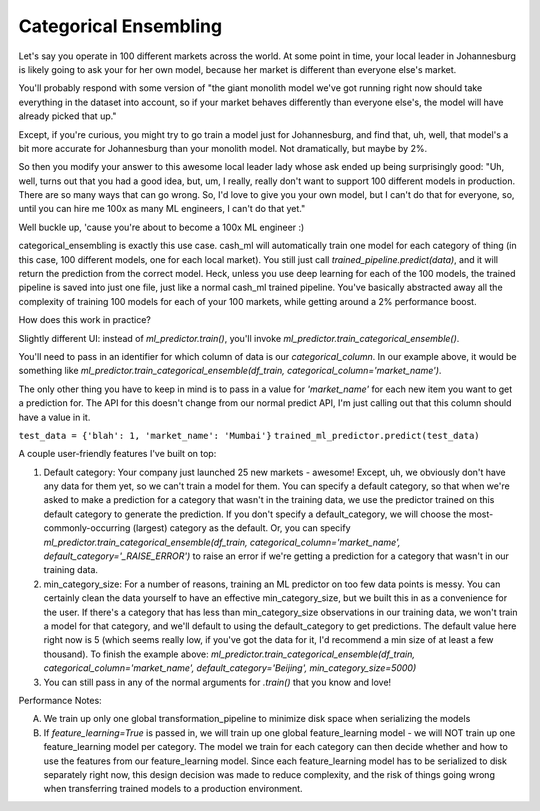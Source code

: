 Categorical Ensembling
=======================

Let's say you operate in 100 different markets across the world. At some point in time, your local leader in Johannesburg is likely going to ask your for her own model, because her market is different than everyone else's market.

You'll probably respond with some version of "the giant monolith model we've got running right now should take everything in the dataset into account, so if your market behaves differently than everyone else's, the model will have already picked that up."

Except, if you're curious, you might try to go train a model just for Johannesburg, and find that, uh, well, that model's a bit more accurate for Johannesburg than your monolith model. Not dramatically, but maybe by 2%.

So then you modify your answer to this awesome local leader lady whose ask ended up being surprisingly good: "Uh, well, turns out that you had a good idea, but, um, I really, really don't want to support 100 different models in production. There are so many ways that can go wrong. So, I'd love to give you your own model, but I can't do that for everyone, so, until you can hire me 100x as many ML engineers, I can't do that yet."

Well buckle up, 'cause you're about to become a 100x ML engineer :)

categorical_ensembling is exactly this use case. cash_ml will automatically train one model for each category of thing (in this case, 100 different models, one for each local market). You still just call `trained_pipeline.predict(data)`, and it will return the prediction from the correct model. Heck, unless you use deep learning for each of the 100 models, the trained pipeline is saved into just one file, just like a normal cash_ml trained pipeline. You've basically abstracted away all the complexity of training 100 models for each of your 100 markets, while getting around a 2% performance boost.

How does this work in practice?

Slightly different UI:
instead of `ml_predictor.train()`, you'll invoke `ml_predictor.train_categorical_ensemble()`.

You'll need to pass in an identifier for which column of data is our `categorical_column`. In our example above, it would be something like `ml_predictor.train_categorical_ensemble(df_train, categorical_column='market_name')`.

The only other thing you have to keep in mind is to pass in a value for `'market_name'` for each new item you want to get a prediction for. The API for this doesn't change from our normal predict API, I'm just calling out that this column should have a value in it.

``test_data = {'blah': 1, 'market_name': 'Mumbai'}``
``trained_ml_predictor.predict(test_data)``

A couple user-friendly features I've built on top:

1. Default category: Your company just launched 25 new markets - awesome! Except, uh, we obviously don't have any data for them yet, so we can't train a model for them. You can specify a default category, so that when we're asked to make a prediction for a category that wasn't in the training data, we use the predictor trained on this default category to generate the prediction. If you don't specify a default_category, we will choose the most-commonly-occurring (largest) category as the default. Or, you can specify `ml_predictor.train_categorical_ensemble(df_train, categorical_column='market_name', default_category='_RAISE_ERROR')` to raise an error if we're getting a prediction for a category that wasn't in our training data.

2. min_category_size: For a number of reasons, training an ML predictor on too few data points is messy. You can certainly clean the data yourself to have an effective min_category_size, but we built this in as a convenience for the user. If there's a category that has less than min_category_size observations in our training data, we won't train a model for that category, and we'll default to using the default_category to get predictions. The default value here right now is 5 (which seems really low, if you've got the data for it, I'd recommend a min size of at least a few thousand). To finish the example above: `ml_predictor.train_categorical_ensemble(df_train, categorical_column='market_name', default_category='Beijing', min_category_size=5000)`

3. You can still pass in any of the normal arguments for `.train()` that you know and love!

Performance Notes:

A. We train up only one global transformation_pipeline to minimize disk space when serializing the models
B. If `feature_learning=True` is passed in, we will train up one global feature_learning model - we will NOT train up one feature_learning model per category. The model we train for each category can then decide whether and how to use the features from our feature_learning model. Since each feature_learning model has to be serialized to disk separately right now, this design decision was made to reduce complexity, and the risk of things going wrong when transferring trained models to a production environment.
